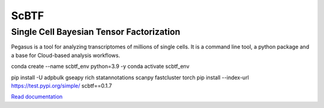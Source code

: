 ==========================================
ScBTF
==========================================

Single Cell Bayesian Tensor Factorization
~~~~~~~~~~~~~~~~~~~~~~~~~~~~~~~~~~~~~~~~~

|PyPI| |PyPIDownload| |Conda| |Python| |License| |Docs| |Build|

.. |PyPI| image:: https://img.shields.io/pypi/v/pegasuspy.svg
   :target: https://pypi.org/project/pegasuspy
.. |PyPIDownload| image:: https://pepy.tech/badge/pegasuspy
   :target: https://pepy.tech/project/pegasuspy
.. |Conda| image:: https://img.shields.io/conda/v/bioconda/pegasuspy
   :target: https://anaconda.org/bioconda/pegasuspy
.. |Python| image:: https://img.shields.io/pypi/pyversions/pegasuspy
   :target: https://pypi.org/project/pegasuspy
.. |License| image:: https://img.shields.io/github/license/lilab-bcb/pegasus
   :target: https://github.com/lilab-bcb/pegasus/blob/master/LICENSE
.. |Docs| image:: https://readthedocs.org/projects/pegasus/badge/?version=latest
   :target: https://pegasus.readthedocs.io/
.. |Build| image:: https://github.com/lilab-bcb/pegasus/workflows/Pegasus%20CI/badge.svg
   :target: https://github.com/lilab-bcb/pegasus/actions?query=workflow%3A%22Pegasus+CI%22


Pegasus is a tool for analyzing transcriptomes of millions of single cells. It is a command line tool, a python package and a base for Cloud-based analysis workflows.

conda create --name scbtf_env python=3.9 -y
conda activate scbtf_env

pip install -U adpbulk gseapy rich statannotations scanpy fastcluster torch
pip install --index-url https://test.pypi.org/simple/ scbtf==0.1.7

`Read documentation <http://pegasus.readthedocs.io>`__